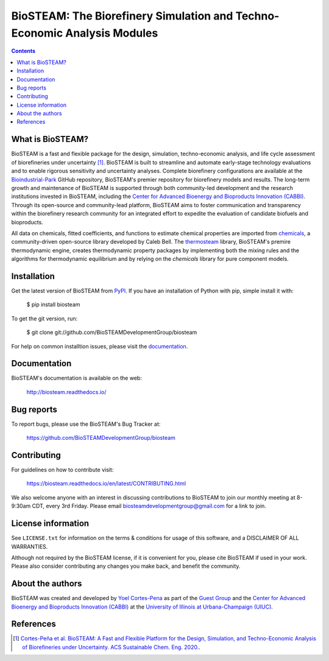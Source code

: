 =========================================================================
BioSTEAM: The Biorefinery Simulation and Techno-Economic Analysis Modules
=========================================================================

.. image:: http://img.shields.io/pypi/v/biosteam.svg?style=flat
   :target: https://pypi.python.org/pypi/biosteam
   :alt: Version_status
.. image:: http://img.shields.io/badge/docs-latest-brightgreen.svg?style=flat
   :target: https://biosteam.readthedocs.io/en/latest/
   :alt: Documentation
.. image:: http://img.shields.io/badge/license-UIUC-blue.svg?style=flat
   :target: https://github.com/BioSTEAMDevelopmentGroup/biosteam/blob/master/LICENSE.txt
   :alt: license
.. image:: https://img.shields.io/pypi/pyversions/biosteam.svg
   :target: https://pypi.python.org/pypi/biosteam
   :alt: Supported_versions
.. image:: https://zenodo.org/badge/164639830.svg
   :target: https://zenodo.org/badge/latestdoi/164639830
.. image:: https://coveralls.io/repos/github/BioSTEAMDevelopmentGroup/biosteam/badge.svg?branch=master
   :target: https://coveralls.io/github/BioSTEAMDevelopmentGroup/biosteam?branch=master
.. image:: https://badges.gitter.im/BioSTEAM-users/BioSTEAM.svg
   :alt: Join the chat at https://gitter.im/BioSTEAM-users/community
   :target: https://gitter.im/BioSTEAM-users/community

.. contents::

What is BioSTEAM?
-----------------

BioSTEAM is a fast and flexible package for the design, simulation, 
techno-economic analysis, and life cycle assessment of biorefineries under uncertainty [1]_. 
BioSTEAM is built to streamline and automate early-stage technology evaluations 
and to enable rigorous sensitivity and uncertainty analyses. Complete 
biorefinery configurations are available at the `Bioindustrial-Park 
<https://github.com/BioSTEAMDevelopmentGroup/biosteam>`_ GitHub repository, 
BioSTEAM's premier repository for biorefinery models and results. The long-term 
growth and maintenance of BioSTEAM is supported through both community-led 
development and the research institutions invested in BioSTEAM, including the 
`Center for Advanced Bioenergy and Bioproducts Innovation (CABBI) <https://cabbi.bio/>`_. 
Through its open-source and community-lead platform, BioSTEAM aims to foster 
communication and transparency within the biorefinery research community for an 
integrated effort to expedite the evaluation of candidate biofuels and 
bioproducts.

All data on chemicals, fitted coefficients, and functions to estimate chemical 
properties are imported from `chemicals <https://chemicals.readthedocs.io/en/latest/>`_,
a community-driven open-source library developed by Caleb Bell. The 
`thermosteam <https://thermosteam.readthedocs.io/en/latest/>`_ library, 
BioSTEAM's premire thermodynamic engine, creates thermodynamic property packages 
by implementing both the mixing rules and the algorithms for thermodynamic equilibrium 
and by relying on the `chemicals` library for pure component models.

Installation
------------

Get the latest version of BioSTEAM from `PyPI <https://pypi.python.org/pypi/biosteam/>`__. If you have an installation of Python with pip, simple install it with:

    $ pip install biosteam

To get the git version, run:

    $ git clone git://github.com/BioSTEAMDevelopmentGroup/biosteam

For help on common installtion issues, please visit the `documentation <https://biosteam.readthedocs.io/en/latest/tutorial/Installation.html>`__.

Documentation
-------------

BioSTEAM's documentation is available on the web:

    http://biosteam.readthedocs.io/

Bug reports
-----------

To report bugs, please use the BioSTEAM's Bug Tracker at:

    https://github.com/BioSTEAMDevelopmentGroup/biosteam

Contributing
------------
For guidelines on how to contribute visit:

    https://biosteam.readthedocs.io/en/latest/CONTRIBUTING.html

We also welcome anyone with an interest in discussing contributions to BioSTEAM to join our
monthly meeting at 8-9:30am CDT, every 3rd Friday. Please email biosteamdevelopmentgroup@gmail.com 
for a link to join.

License information
-------------------

See ``LICENSE.txt`` for information on the terms & conditions for usage
of this software, and a DISCLAIMER OF ALL WARRANTIES.

Although not required by the BioSTEAM license, if it is convenient for you,
please cite BioSTEAM if used in your work. Please also consider contributing
any changes you make back, and benefit the community.


About the authors
-----------------

BioSTEAM was created and developed by `Yoel Cortes-Pena <http://engineeringforsustainability.com/yoelcortespena>`__ as part of the `Guest Group <http://engineeringforsustainability.com/>`__ and the `Center for Advanced Bioenergy and Bioproducts Innovation (CABBI) <https://cabbi.bio/>`__ at the `University of Illinois at Urbana-Champaign (UIUC) <https://illinois.edu/>`__. 

References
----------
.. [1] `Cortes-Peña et al. BioSTEAM: A Fast and Flexible Platform for the Design, Simulation, and Techno-Economic Analysis of Biorefineries under Uncertainty. ACS Sustainable Chem. Eng. 2020. <https://doi.org/10.1021/acssuschemeng.9b07040>`__.


